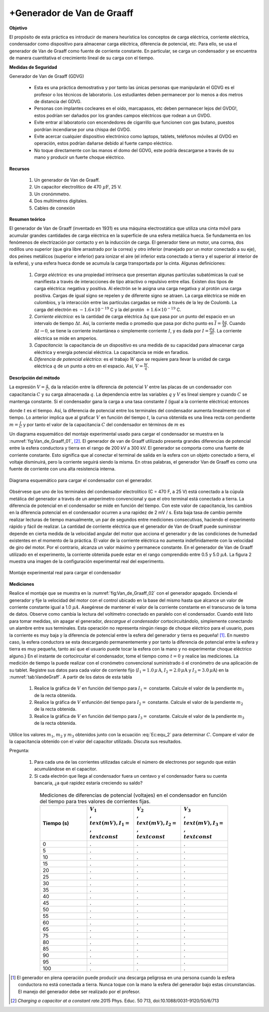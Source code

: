 +Generador de Van de Graaff
============================


**Objetivo**

El propósito de esta práctica es introducir de manera heurística los conceptos de carga eléctrica, corriente eléctrica, condensador como dispositivo para almacenar carga eléctrica, diferencia de potencial, etc. Para ello, se usa el generador de Van de Graaff como fuente de corriente constante. En particular, se carga un condensador y se encuentra de manera cuantitativa el crecimiento lineal de su carga con el tiempo.

**Medidas de Seguridad**

Generador de Van de Graaff (GDVG)

   * Esta es una práctica demostrativa y por tanto las únicas personas que manipularán el GDVG es el profesor o los técnicos de laboratorio.  Los estudiantes deben permanecer por lo menos a dos metros de distancia del GDVG.
   * Personas con implantes cocleares en el oído, marcapasos, etc deben permanecer lejos del GVDG!, estos podrían ser dañados por los grandes campos eléctricos que rodean a un GVDG.
   * Evite entrar al laboratorio con encendedores de cigarrillo que funcionen con gas butano, puestos pordrían incendiarse por una chispa del GVDG.
   * Evite acercar cualquier dispositivo electrónico como laptops, tablets, teléfonos móviles al GVDG en operación, estos podrían dañarse debido al fuerte campo eléctrico.
   * No toque directamente con las manos el domo del GDVG, este podría descargarse a través de su mano y producir un fuerte choque eléctrico.

**Recursos**

   #. Un generador de Van de Graaff.
   #. Un capacitor electrolítico de 470 :math:`\mu \text{F}`, 25 V.
   #. Un cronómmetro.
   #. Dos multímetros digitales.
   #. Cables de conexión


**Resumen teórico**

El generador de Van de Graaff (inventado en 1931) es una máquina electrostática que utiliza una cinta móvil para acumular grandes cantidades de carga eléctrica en la superficie de una esfera metálica hueca. Se fundamenta en los fenómenos de electrización por contacto y en la inducción de carga. El generador tiene un motor, una correa, dos rodillos uno superior (que gira libre arrastrado por la correa) y otro inferior (manejado por un motor conectado a su eje), dos peines metálicos (superior e inferior) para ionizar el aire (el inferior esta conectado a tierra y el superior al interior de la esfera), y una esfera hueca donde se acumula la carga transportada por la cinta. Algunas definiciones:


   #. *Carga eléctrica:* es una propiedad intrínseca que presentan algunas partículas subatómicas la cual se manifiesta a través de interacciones de tipo atractivo o repulsivo entre ellas.  Existen dos tipos de carga eléctrica: negativa y positiva. Al electrón se le asigna una carga negativa y al protón una carga positiva. Cargas de igual signo se repelen y de diferente signo se atraen. La carga eléctrica se mide en culombios, y la interacción entre las partículas cargadas se mide a través de la ley de Coulomb. La carga del electrón es :math:`-1.6\times 10^{-19}` C y la del protón :math:`+1.6\times 10^{-19}` C.
   #. *Corriente eléctrica:* es la cantidad de carga eléctrica :math:`\Delta q` que pasa por un punto del espacio en un intervalo de tiempo :math:`\Delta t`.  Así, la corriente media o promedio que pasa por dicho punto es :math:`\overline{I}=\frac{\Delta q}{\Delta t}`. Cuando :math:`\Delta t\rightarrow 0`, se tiene la corriente instantánea o simplemente corriente :math:`I`, y es dada por :math:`I=\frac{dq}{dt}`. La corriente eléctrica se mide en amperios.
   #. *Capacitancia:* la capacitancia de un dispositivo es una medida de su capacidad para almacenar carga eléctrica y energía potencial eléctrica. La capacitancia se mide en faradios.
   #. *Diferencia de potencial eléctrico:* es el trabajo :math:`W` que se requiere para llevar la unidad de carga eléctrica :math:`q` de un punto a otro en el espacio. Así, :math:`V= \frac{W}{q}`.


**Descripción del método**

La expresión :math:`V =\frac{q}{C}`, da la relación entre la diferencia de potencial :math:`V` entre las placas de un condensador con capacitancia :math:`C` y su carga almacenada :math:`q`. La dependencia entre las variables :math:`q` y :math:`V` es lineal siempre y cuando  :math:`C` se mantenga constante. Si el condensador gana la carga a una tasa constante :math:`I` (igual a la corriente eléctrica) entonces

.. math::
   :label: Ec:equ_1

   \begin{equation}
    V = \frac{I}{C}t
   \end{equation}

donde :math:`t` es el tiempo. Así, la  diferencia de potencial  entre los terminales del condensador aumenta linealmente con el tiempo. Lo anterior implica que al graficar :math:`V` en función del tiempo :math:`t`, la curva obtenida es una línea recta con pendiente :math:`m=\frac{I}{C}` y por tanto el valor de la capacitancia :math:`C` del condensador en términos de :math:`m` es


.. math::
   :label: Ec:equ_2

   \begin{equation}
     m=\frac{I}{C}
   \end{equation}

Un diagrama esquemático del montaje experimental usado para cargar el condensador se muestra en la :numref:`fig:Van_de_Graaff_01`, [#f5]_. El generador de van de Graaff utilizado presenta grandes diferencias de potencial entre la esfera conductora y tierra en el rango de 200 kV a 300 kV. El generador se comporta como una fuente de corriente constante. Esto significa que al conectar el terminal de salida en la esfera con un objeto conectado a tierra, el voltaje disminuirá, pero la corriente seguirá siendo la misma. En otras palabras, el generador Van de Graaff es como una fuente de corriente con una alta resistencia interna.


.. figure:: /images/Electromagnetismo/Van_de_Graaff/Van_de_Graaff_01.png
   :alt:
   :scale: 100
   :align: center
   :name: fig:Van_de_Graaff_01

   Diagrama esquemático para cargar el condensador con el generador.


Obsérvese que uno de los terminales del condensador electrolítico (C = 470 F, a 25 V) está conectado a la cúpula metálica del generador a través de un amperímetro convencional y que el otro terminal está conectado a tierra. La diferencia de potencial en el condensador se mide en función del tiempo. Con este valor de capacitancia, los cambios en la diferencia potencial en el condensador ocurren a una rapidez de 2 mV / s. Esta baja tasa de cambio permite realizar lecturas de tiempo manualmente, un par de segundos entre mediciones consecutivas,
haciendo el experimento rápido y fácil de realizar. La cantidad de corriente eléctrica que el generador de Van de Graaff puede suministrar depende en cierta medida de la velocidad angular del motor que acciona el generador y de las condiciones de humedad existentes en el momento de la práctica. El valor de la corriente eléctrica no aumenta indefinidamente con la velocidad de giro del motor. Por el contrario, alcanza un valor máximo y permanece constante. En el generador de Van de Graaff utilizado en el experimento, la corriente obtenida puede estar en el rango comprendido entre 0.5 y 5.0 :math:`\mu A`. La figura 2  muestra una imagen de la configuración experimental real del experimento.

.. figure:: /images/Electromagnetismo/Van_de_Graaff/Van_de_Graaff_02.png
   :alt:
   :scale: 120
   :align: center
   :name: fig:Van_de_Graaff_02

   Montaje experimental real para cargar el condensador


**Mediciones**

Realice el montaje que se muestra en la :numref:`fig:Van_de_Graaff_02` con el generador apagado. Encienda el generador y fije la velocidad del motor con el control ubicado en la base del mismo hasta que alcance un valor de corriente constante igual a 1.0 :math:`\mu A`. Asegérese de mantener el valor de la corriente constante en el transcurso de la toma de datos. Observe como cambia la lectura del voltímetro conectado en paralelo con el condensador. Cuando esté listo para tomar medidas, sin apagar el generador, *descargue el condensador* cortocircuitándolo, simplemente conectando un alambre entre sus terminales. Esta operación no representa ningún riesgo de choque eléctrico para el usuario, pues la corriente es muy baja y la diferencia de potencial entre la esfera del generador y tierra es pequeña! [#f4]_. En nuestro caso, la esfera conductora se esta descargando permanentemente y por tanto la diferencia de potencial entre la esfera y tierra es muy pequeña, tanto así que el usuario puede tocar la esfera con la mano y no experimentar choque eléctrico alguno.} En el instante de cortocircuitar el condensador, tome el tiempo como :math:`t=0` y realice las mediciones. La medición de tiempo la puede realizar con el cronómetro convencional suministrado ó el cronómetro de una aplicación de su tablet. Registre sus datos para cada valor de corriente fijo (:math:`I_1=1.0\,\mu\,\text{A}`, :math:`I_2=2.0\,\mu \text{A}` y :math:`I_3=3.0\,\mu\text{A}`) en la :numref:`tab:VandeGraff`. A partir de los datos de esta tabla

   #. Realice la gráfica de :math:`V` en función del tiempo para :math:`I_1=` constante. Calcule el valor de la pendiente :math:`m_1` de la recta obtenida.
   #. Realice la gráfica de :math:`V` enfunción del tiempo para :math:`I_2=` constante. Calcule el valor de la pendiente :math:`m_2` de la recta obtenida.
   #. Realice la gráfica de :math:`V` en función del tiempo para :math:`I_3=` constante. Calcule el valor de la pendiente :math:`m_3` de la recta obtenida.

Utilice los valores :math:`m_1`, :math:`m_2` y :math:`m_3` obtenidos junto con la ecuación :eq:`Ec:equ_2` para determinar :math:`C`. Compare el valor de la capacitancia obtenido con el valor del capacitor utilizado. Discuta sus resultados.

Pregunta:


   #. Para cada una de las corrientes utilizadas calcule el número de electrones por segundo que están acumulándose en el capacitor.
   #. Si cada electrón que llega al condensador fuera un centavo y el condensador fuera su cuenta bancaria, ¿a qué rapidez estaría creciendo su saldo?

.. csv-table:: Mediciones de diferencias de potencial (voltajes) en el condensador  en función del tiempo para tres valores de corrientes fijas.
   :header: "Tiempo (s)", ":math:`V_1\\,\\text{(mV)}, I_1=\\,\\text{const}`", ":math:`V_2\\,\\text{(mV)}, I_2=\\,\\text{const}`", ":math:`V_3\\,\\text{(mV)}, I_3=\\,\\text{const}`"
   :widths: 1,1,1,1
   :width: 16 cm
   :name: tab:VandeGraff
   :align: center

   0,.,.,.
   5,.,.,.
   10,.,.,.
   15,.,.,.
   20,.,.,.
   25,.,.,.
   30,.,.,.
   35,.,.,.
   40,.,.,.
   45,.,.,.
   50,.,.,.
   55,.,.,.
   60,.,.,.
   65,.,.,.
   75,.,.,.
   80,.,.,.
   85,.,.,.
   90,.,.,.
   95,.,.,.
   100,.,.,.



.. [#f4] El generador en plena operación puede producir una descarga peligrosa en una persona cuando la esfera conductora no está conectada a tierra. Nunca toque con la mano la esfera del generador bajo estas circunstancias. El manejo del generador debe ser realizado por el profesor.
.. [#f5] *Charging a capacitor at a constant rate*.2015 Phys. Educ. 50 713, doi:10.1088/0031-9120/50/6/713